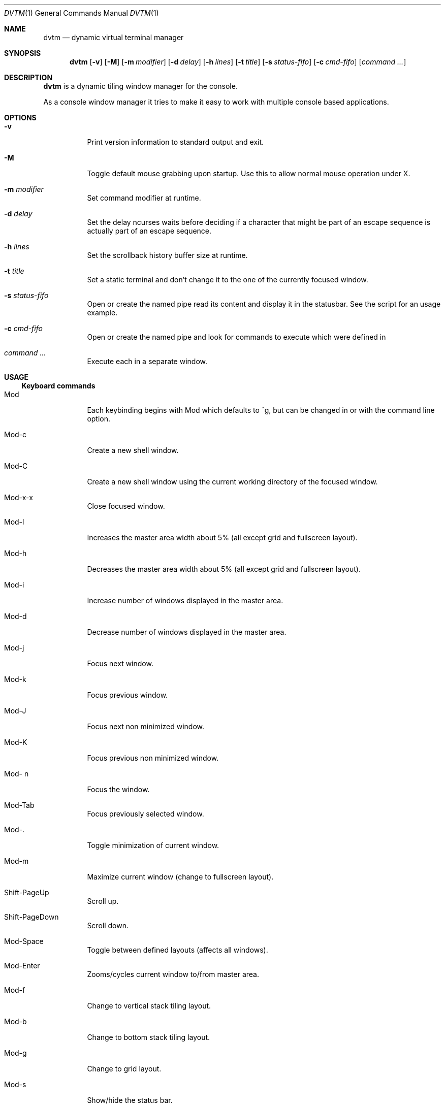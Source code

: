 .Dd $Mdocdate: December 27 2016 $
.Dt DVTM 1
.Os
.Sh NAME
.Nm dvtm
.Nd dynamic virtual terminal manager
.
.
.Sh SYNOPSIS
.
.Nm
.Op Fl v
.Op Fl M
.Op Fl m Ar modifier
.Op Fl d Ar delay
.Op Fl h Ar lines
.Op Fl t Ar title
.Op Fl s Ar status-fifo
.Op Fl c Ar cmd-fifo
.Op Ar command Ar ...
.
.
.Sh DESCRIPTION
.
.Nm
is a dynamic tiling window manager for the console.
.Pp
As a console window manager it tries to make it easy to work with multiple
console based applications.
.
.
.Sh OPTIONS
.
.Bl -tag
.It Fl v
Print version information to standard output and exit.
.
.It Fl M
Toggle default mouse grabbing upon startup. Use this to allow normal mouse operation
under X.
.
.It Fl m Ar modifier
Set command modifier at runtime.
.
.It Fl d Ar delay
Set the delay ncurses waits before deciding if a character that might be
part of an escape sequence is actually part of an escape sequence.
.
.It Fl h Ar lines
Set the scrollback history buffer size at runtime.
.
.It Fl t Ar title
Set a static terminal
.I title
and don't change it to the one of the currently focused window.
.
.It Fl s Ar status-fifo
Open or create the named pipe
.I status-fifo
read its content and display it in the statusbar. See the
.I dvtm-status
script for an usage example.
.
.It Fl c Ar cmd-fifo
Open or create the named pipe
.I cmd-fifo
and look for commands to execute which were defined in
.IR config.h .
.
.It Ar command Ar ...
Execute
.IR command (s),
each in a separate window.
.
.
.Sh USAGE
.
.Ss Keyboard commands
.
.Bl -tag
.It Mod
Each keybinding begins with Mod which defaults to
^g,
but can be changed in
.I config.h
or with the
.B -m
command line option.
.
.It Mod-c
Create a new shell window.
.
.It Mod-C
Create a new shell window using the current working directory of the focused window.
.
.It Mod-x-x
Close focused window.
.
.It Mod-l
Increases the master area width about 5% (all except grid and
fullscreen layout).
.
.It Mod-h
Decreases the master area width about 5% (all except grid and
fullscreen layout).
.
.It Mod-i
Increase number of windows displayed in the master area.
.
.It Mod-d
Decrease number of windows displayed in the master area.
.
.It Mod-j
Focus next window.
.
.It Mod-k
Focus previous window.
.
.It Mod-J
Focus next non minimized window.
.
.It Mod-K
Focus previous non minimized window.
.
.It Mod- n
Focus the
.IR n -th
window.
.
.It Mod-Tab
Focus previously selected window.
.
.It Mod-.
Toggle minimization of current window.
.
.It Mod-m
Maximize current window (change to fullscreen layout).
.
.It Shift-PageUp
.TQ
.B Mod-PageUp
Scroll up.
.
.It Shift-PageDown
.TQ
.B Mod-PageDown
Scroll down.
.
.It Mod-Space
Toggle between defined layouts (affects all windows).
.
.It Mod-Enter
Zooms/cycles current window to/from master area.
.
.It Mod-f
Change to vertical stack tiling layout.
.
.It Mod-b
Change to bottom stack tiling layout.
.
.It Mod-g
Change to grid layout.
.
.It Mod-s
Show/hide the status bar.
.
.It Mod-S
Toggle position of the status bar between top and bottom.
.
.It Mod-r
.
.It Mod-^L
Redraw whole screen.
.
.It Mod-a
Toggle keyboard multiplexing mode, if activated keypresses are sent to all
visible windows.
.
.It Mod-M
Toggle dvtm mouse grabbing.
.
.It Mod-e
Enter copy mode (see section below for further information).
.
.It Mod-/
Enter copy mode and start searching forward (assumes a vi-like editor).
.
.It Mod-p
Paste last copied text from copy mode at current cursor position.
.
.It Mod-?
Show this manual page.
.
.It Mod-Mod
Send the Mod key.
.
.It Mod-F[1..n]
.TQ
.B Mod-v-[1..n]
View all windows with nth tag.
.
.It Mod-0
View all windows with any tag.
.
.It Mod-v-Tab
Toggles to the previously selected tags.
.
.It Mod-V-[1..n]
Add/remove all windows with nth tag to/from the view.
.
.It Mod-t-[1..n]
Apply nth tag to focused window.
.
.It Mod-T-[1..n]
Add/remove nth tag to/from focused window.
.
.It Mod-q-q
Quit dvtm.
.El
.
.
.Ss Mouse commands
.
By default dvtm captures mouse events to provide the actions listed below.
Unfortunately this interferes with the standard X copy and paste mechanism.
To work around this you need to hold down
.B Shift
while selecting or pasting text.
Alternatively you can disable mouse support at compile time, start dvtm with the
.B -M
flag or toggle mouse support during runtime with
.BR Mod-M .
.
.Bl -tag
.It Button1 click
Focus window.
.
.It Button1 double click
Focus window and toggle maximization.
.
.It Button2 click
Zoom/cycle current window to/from master area.
.
.It Button3 click
Toggle minimization of current window.
.El
.
.
.Ss Copy mode
.
Copy mode gives easy access to past output by piping it to an editor. What
ever the editor prints to stdout upon exiting will be stored in an internal
register and can be pasted into other clients (via
.B Mod-p
)
.
.
.Sh ENVIRONMENT VARIABLES
.
.Bl -tag
.It DVTM
Each process spawned by dvtm will have this variable set to the dvtm version
it is running under.
.
.It DVTM_WINDOW_ID
Each process also has access to its constant and unique window id.
.
.It DVTM_CMD_FIFO
If the -c command line argument was specified upon dvtm startup, this variable
will be set to the file name of the named pipe. Thus allowing the process
to send commands back to dvtm.
.
.It DVTM_TERM
By default dvtm uses its own terminfo file and therefore sets
.BR TERM=dvtm
within the client windows. This can be overridden by setting the
.BR DVTM_TERM
environment variable to a valid terminal name before launching dvtm.
.
.It DVTM_EDITOR
When entering the copymode dvtm pipes the whole scroll back buffer to
.BR DVTM_EDITOR
which is launched with
.BR -
(indicating to read from stdin) as its only argument.
If
.BR DVTM_EDITOR
is not set
.BR EDITOR
is checked, if this is also not set the default value specified in
.BR config.h
is used instead.
.
.
.Sh EXAMPLE
.
See the
.I dvtm-status
script as an example of how to display text in the status bar.
.
.
.Sh CUSTOMIZATION
.
dvtm is customized by creating a custom
.I config.h
and (re)compiling the source code.
This keeps it fast, secure and simple.
.
.
.Sh SEE ALSO
.
.Xr dvtm-status 1
.Xr abduco 1
.
.
.Sh AUTHOR
.
dvtm is written by Marc André Tanner <mat at brain-dump.org>
